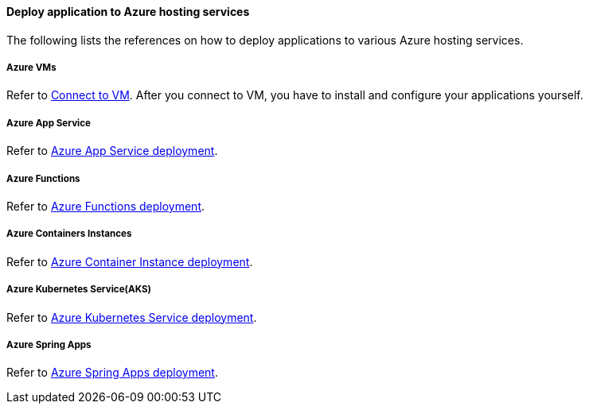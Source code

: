 ==== Deploy application to Azure hosting services

The following lists the references on how to deploy applications to various Azure hosting services.

===== Azure VMs

Refer to link:https://docs.microsoft.com/azure/virtual-machines/linux/tutorial-manage-vm#connect-to-vm[Connect to VM]. After you connect to VM, you have to install and configure your applications yourself.

===== Azure App Service

Refer to link:https://docs.microsoft.com/azure/app-service/deploy-best-practices[Azure App Service deployment].

===== Azure Functions

Refer to link:https://docs.microsoft.com/azure/azure-functions/functions-deployment-technologies[Azure Functions deployment].

===== Azure Containers Instances

Refer to link:https://docs.microsoft.com/azure/container-instances/container-instances-quickstart[Azure Container Instance deployment].

===== Azure Kubernetes Service(AKS)

Refer to link:https://docs.microsoft.com/azure/developer/java/spring-framework/deploy-spring-boot-java-app-on-kubernetes[Azure Kubernetes Service deployment].

===== Azure Spring Apps

Refer to link:https://docs.microsoft.com/azure/spring-cloud/quickstart-deploy-apps?tabs=Azure-CLI&pivots=programming-language-java[Azure Spring Apps deployment].
